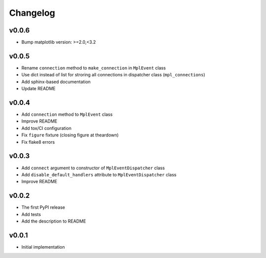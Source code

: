Changelog
=========

v0.0.6
------

* Bump matplotlib version: >=2.0,<3.2

v0.0.5
------

* Rename ``connection`` method to ``make_connection`` in ``MplEvent`` class
* Use dict instead of list for stroring all connections in dispatcher class (``mpl_connections``)
* Add sphinx-based documentation
* Update README

v0.0.4
------

* Add ``connection`` method to ``MplEvent`` class
* Improve README
* Add tox/CI configuration
* Fix ``figure`` fixture (closing figure at theardown)
* Fix flake8 errors

v0.0.3
------

* Add ``connect`` argument to constructor of ``MplEventDispatcher`` class
* Add ``disable_default_handlers`` attribute to ``MplEventDispatcher`` class
* Improve README

v0.0.2
------

* The first PyPI release
* Add tests
* Add the description to README

v0.0.1
------

* Initial implementation
